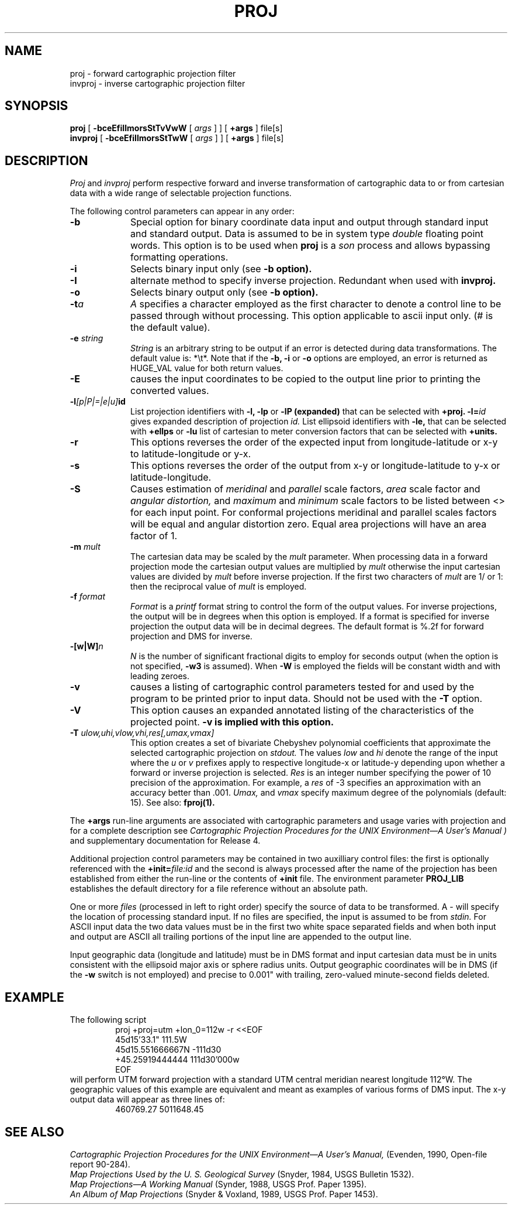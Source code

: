 .\" release 4
.nr LL 5.5i
.ad b
.hy 1
.TH PROJ 1 "94/01/29 Rel. 4, Ver. BETA" "GIE"
.SH NAME
proj \- forward cartographic projection filter
.br
invproj \- inverse cartographic projection filter
.SH SYNOPSIS
.B proj
[
.B \-bceEfiIlmorsStTvVwW
[
.I args
] ] [
.B +args
]
file[s]
.br
.B invproj
[
.B \-bceEfiIlmorsStTwW
[
.I args
] ] [
.B +args
]
file[s]
.SH DESCRIPTION
.I Proj
and
.I invproj
perform respective forward and inverse transformation of cartographic data
to or from cartesian data with a wide range of selectable projection functions.
.PP
The following control parameters can appear in any order:
.TP
.BI \-b
Special option for binary coordinate data input and output
through standard input and standard output.
Data is assumed to be in system type
.I double
floating point words.
This option is to be used when
.B proj
is a
.I son
process and allows bypassing formatting operations.
.TP
.BI \-i
Selects binary input only (see
.B \-b option).
.TP
.BI \-I
alternate method to specify inverse projection.
Redundant when used with
.B invproj.
.TP
.BI \-o
Selects binary output only (see
.B \-b option).
.TP
.BI \-t "a"
.I A
specifies a character employed as the first character to denote
a control line to be passed through without processing.
This option applicable to ascii input only.
(# is the default value).
.TP
.BI \-e " string"
.I String
is an arbitrary string to be output if an error is detected during
data transformations.
The default value is: *\et*.
Note that if the
.B \-b,
.B \-i
or
.B \-o
options are employed, an error is returned as HUGE_VAL
value for both return values.
.TP
.BI \-E
causes the input coordinates to be copied to the output line
prior to printing the converted values.
.TP
.BI \-l "[p|P|=|e|u]" id
List projection identifiers with
.B \-l,
.B \-lp
or
.B \-lP (expanded)
that can be selected with
.B +proj.
.BI \-l= id
gives expanded description of projection
.I id.
List ellipsoid identifiers with
.B \-le,
that can be selected with
.B +ellps
or
.B \-lu
list of cartesian to meter conversion factors
that can be selected with
.B +units.
.TP
.BI \-r
This options reverses the order of the
expected input from longitude-latitude or x-y to latitude-longitude or y-x.
.TP
.BI \-s
This options reverses the order of the
output from x-y or longitude-latitude to y-x or latitude-longitude.
.TP
.BI \-S
Causes estimation of
.I meridinal
and
.I parallel
scale factors,
.I area
scale factor and
.I angular distortion,
and
.I maximum
and
.I minimum
scale factors to be listed between <> for each input point.
For conformal projections meridinal and parallel scales factors
will be equal and angular distortion zero.
Equal area projections will have an area factor of 1.
.TP
.BI \-m " mult"
The cartesian data may be scaled by the
.I mult
parameter.
When processing data in a forward projection mode the
cartesian output values are multiplied by
.I mult
otherwise the input cartesian values are divided by
.I mult
before inverse projection.
If the first two characters of
.I mult
are 1/ or 1: then the reciprocal value of
.I mult
is employed.
.TP
.BI \-f " format"
.I Format
is a
.I printf
format string to control the form of the output values.
For inverse projections, the output will be in degrees when this option
is employed.
If a format is specified for inverse projection the
output data will be in decimal degrees.
The default format is \(``%.2f\('' for forward projection and DMS
for inverse.
.TP
.BI \-[w|W] n
.I N
is the number of significant fractional digits to employ for
seconds output (when the option is not specified,
.B \-w3
is assumed).
When
.B \-W
is employed the fields will be constant width and with leading zeroes.
.TP
.B \-v
causes a listing of cartographic control parameters tested for and
used by the program to be printed prior to input data.
Should not be used with the
.B \-T
option.
.TP
.B \-V
This option causes an expanded annotated listing of the characteristics
of the projected point.
.B -v is implied with this option.
.TP
.BI \-T " ulow,uhi,vlow,vhi,res[,umax,vmax]"
This option creates a set of bivariate Chebyshev polynomial
coefficients that approximate the selected cartographic projection on
.I stdout.
The values
.I low
and
.I hi
denote the range of the input where the
.I u
or
.I v
prefixes apply to respective longitude-x or latitude-y
depending upon whether a forward or inverse projection is selected.
.I Res
is an integer number specifying the power of 10 precision of the
approximation.
For example, a
.I res
of -3 specifies an approximation with an accuracy better than .001.
.I Umax,
and
.I vmax
specify maximum degree of the polynomials (default: 15).
See also:
.B fproj(1).
.PP
The
.B +args
run-line arguments are associated with cartographic parameters
and usage varies with projection and for a complete description see
.I "Cartographic Projection Procedures for the UNIX Environment\(emA User's Manual" )
and supplementary documentation for Release 4.
.PP
Additional projection control parameters may be contained in two
auxilliary control files:
the first is optionally referenced with the
.BI +init= file:id
and the second is always processed after the name
of the projection has been established from either the run-line
or the contents of
.B +init
file.
The environment parameter
.B PROJ_LIB
establishes the default directory for a file reference without
an absolute path.
.PP
One or more
.I files
(processed in left to right order)
specify the source of data to be transformed.
A \- will specify the location of processing standard input.
If no files are specified, the input is assumed to be from
.I stdin.
For ASCII input data the two data values must be in the
first two white space separated fields and
when both input and output are ASCII all trailing portions
of the input line are appended to the output line.
.PP
Input geographic data
(longitude and latitude) must be in DMS format and input
cartesian data must be in units consistent with the ellipsoid
major axis or sphere radius units.
Output geographic coordinates will be in DMS
(if the
.B \-w
switch is not employed) and precise to 0.001"
with trailing, zero-valued minute-second fields deleted.
.SH EXAMPLE
The following script
.RS 5
 \f(CWproj +proj=utm +lon_0=112w -r <<EOF
 45d15'33.1"	111.5W
 45d15.551666667N	-111d30
 +45.25919444444	111d30'000w
 EOF\fR
.RE
will perform UTM forward projection with a standard UTM
central meridian nearest longitude 112\(deW.
The geographic values of this example are equivalent and meant
as examples of various forms of DMS input.
The x\-y output data will appear as three lines of:
.RS 5
 \f(CW460769.27	5011648.45
.RE
.SH SEE ALSO
.I "Cartographic Projection Procedures for the UNIX Environment\(emA User's Manual,"
(Evenden, 1990, Open-file report 90\-284).
.br
.I "Map Projections Used by the U. S. Geological Survey"
(Snyder, 1984,
USGS Bulletin 1532).
.br
.I "Map Projections\(emA Working Manual"
(Synder, 1988, USGS Prof. Paper 1395).
.br
.I "An Album of Map Projections"
(Snyder & Voxland, 1989, USGS Prof. Paper 1453).

